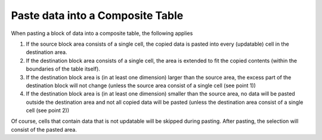 

.. _Composite-Table_Paste_data_into_a_comp_table:


Paste data into a Composite Table
=================================

When pasting a block of data into a composite table, the following applies



1.	If the source block area consists of a single cell, the copied data is pasted into every (updatable) cell in the destination area.

2.	If the destination block area consists of a single cell, the area is extended to fit the copied contents (within the boundaries of the table itself).

3.	If the destination block area is (in at least one dimension) larger than the source area, the excess part of the destination block will not change (unless the source area consist of a single cell (see point 1))

4.	If the destination block area is (in at least one dimension) smaller than the source area, no data will be pasted outside the destination area and not all copied data will be pasted (unless the destination area consist of a single cell (see point 2))



Of course, cells that contain data that is not updatable will be skipped during pasting. After pasting, the selection will consist of the pasted area.





